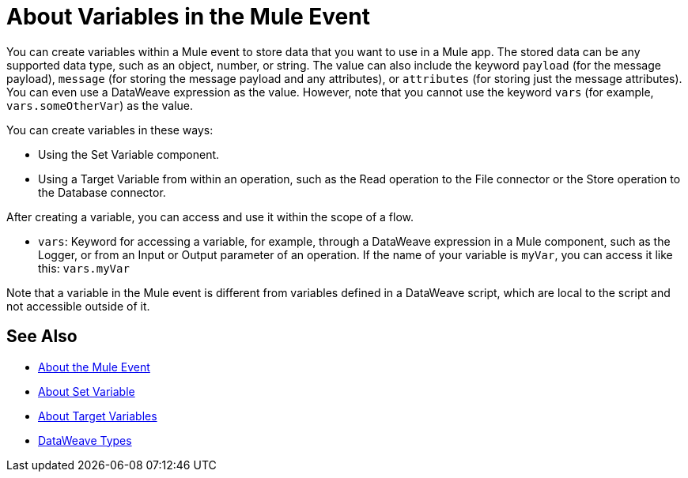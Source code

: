 = About Variables in the Mule Event

You can create variables within a Mule event to store data that you want to use in a Mule app. The stored data can be any supported data type, such as an object, number, or string. The value can also include the keyword `payload` (for the message payload), `message` (for storing the message payload and any attributes), or `attributes` (for storing just the message attributes). You can even use a DataWeave expression as the value. However, note that you cannot use the keyword `vars` (for example, `vars.someOtherVar`) as the value.

You can create variables in these ways:

* Using the Set Variable component.
* Using a Target Variable from within an operation, such as the Read operation to the File connector or the Store operation to the Database connector.
// ANY OTHERS?

////
TODO: RELEASED YET?
You can delete a variable using this component:

* Delete Variable
////

After creating a variable, you can access and use it within the scope of a flow.

* `vars`: Keyword for accessing a variable, for example, through a DataWeave expression in a Mule component, such as the Logger, or from an Input or Output parameter of an operation. If the name of your variable is `myVar`, you can access it like this: `vars.myVar`

Note that a variable in the Mule event is different from variables defined in a DataWeave script, which are local to the script and not accessible outside of it.

== See Also

* link:/mule-user-guide/v/4.0/about-mule-event[About the Mule Event]
* link:/mule-user-guide/v/4.0/variable-transformer-reference[About Set Variable]
* link:/connectors/target-variables[About Target Variables]
* link:/mule-user-guide/v/4.0/dataweave-types[DataWeave Types]
